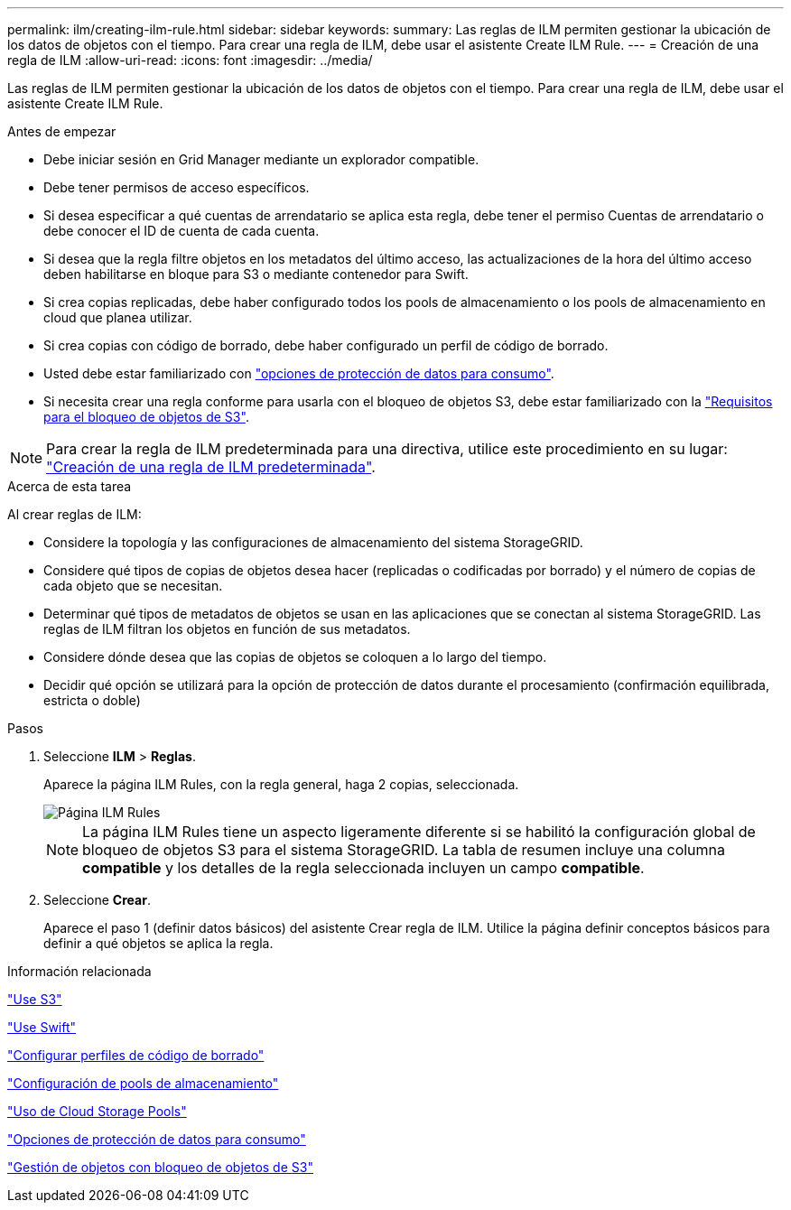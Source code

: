 ---
permalink: ilm/creating-ilm-rule.html 
sidebar: sidebar 
keywords:  
summary: Las reglas de ILM permiten gestionar la ubicación de los datos de objetos con el tiempo. Para crear una regla de ILM, debe usar el asistente Create ILM Rule. 
---
= Creación de una regla de ILM
:allow-uri-read: 
:icons: font
:imagesdir: ../media/


[role="lead"]
Las reglas de ILM permiten gestionar la ubicación de los datos de objetos con el tiempo. Para crear una regla de ILM, debe usar el asistente Create ILM Rule.

.Antes de empezar
* Debe iniciar sesión en Grid Manager mediante un explorador compatible.
* Debe tener permisos de acceso específicos.
* Si desea especificar a qué cuentas de arrendatario se aplica esta regla, debe tener el permiso Cuentas de arrendatario o debe conocer el ID de cuenta de cada cuenta.
* Si desea que la regla filtre objetos en los metadatos del último acceso, las actualizaciones de la hora del último acceso deben habilitarse en bloque para S3 o mediante contenedor para Swift.
* Si crea copias replicadas, debe haber configurado todos los pools de almacenamiento o los pools de almacenamiento en cloud que planea utilizar.
* Si crea copias con código de borrado, debe haber configurado un perfil de código de borrado.
* Usted debe estar familiarizado con link:data-protection-options-for-ingest.html["opciones de protección de datos para consumo"].
* Si necesita crear una regla conforme para usarla con el bloqueo de objetos S3, debe estar familiarizado con la link:requirements-for-s3-object-lock.html["Requisitos para el bloqueo de objetos de S3"].



NOTE: Para crear la regla de ILM predeterminada para una directiva, utilice este procedimiento en su lugar: link:creating-default-ilm-rule.html["Creación de una regla de ILM predeterminada"].

.Acerca de esta tarea
Al crear reglas de ILM:

* Considere la topología y las configuraciones de almacenamiento del sistema StorageGRID.
* Considere qué tipos de copias de objetos desea hacer (replicadas o codificadas por borrado) y el número de copias de cada objeto que se necesitan.
* Determinar qué tipos de metadatos de objetos se usan en las aplicaciones que se conectan al sistema StorageGRID. Las reglas de ILM filtran los objetos en función de sus metadatos.
* Considere dónde desea que las copias de objetos se coloquen a lo largo del tiempo.
* Decidir qué opción se utilizará para la opción de protección de datos durante el procesamiento (confirmación equilibrada, estricta o doble)


.Pasos
. Seleccione *ILM* > *Reglas*.
+
Aparece la página ILM Rules, con la regla general, haga 2 copias, seleccionada.

+
image::../media/ilm_create_ilm_rule.png[Página ILM Rules]

+

NOTE: La página ILM Rules tiene un aspecto ligeramente diferente si se habilitó la configuración global de bloqueo de objetos S3 para el sistema StorageGRID. La tabla de resumen incluye una columna *compatible* y los detalles de la regla seleccionada incluyen un campo *compatible*.

. Seleccione *Crear*.
+
Aparece el paso 1 (definir datos básicos) del asistente Crear regla de ILM. Utilice la página definir conceptos básicos para definir a qué objetos se aplica la regla.



.Información relacionada
link:../s3/index.html["Use S3"]

link:../swift/index.html["Use Swift"]

link:configuring-erasure-coding-profiles.html["Configurar perfiles de código de borrado"]

link:configuring-storage-pools.html["Configuración de pools de almacenamiento"]

link:using-cloud-storage-pools.html["Uso de Cloud Storage Pools"]

link:data-protection-options-for-ingest.html["Opciones de protección de datos para consumo"]

link:managing-objects-with-s3-object-lock.html["Gestión de objetos con bloqueo de objetos de S3"]
